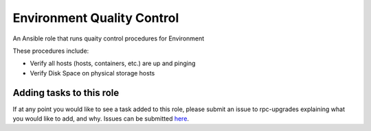 =======================
Environment Quality Control
=======================

An Ansible role that runs quaity control procedures for Environment

These procedures include:

* Verify all hosts (hosts, containers, etc.) are up and pinging
* Verify Disk Space on physical storage hosts

.. note:

  This role is intentionally littered with debug tasks. This is to help the operator
  with any questions they may have about the values being checked.

Adding tasks to this role
~~~~~~~~~~~~~~~~~~~~~~~~

If at any point you would like to see a task added to this role, please submit an issue to
rpc-upgrades explaining what you would like to add, and why. Issues can be submitted
`here <https://github.com/jacobwagner/rpc-qc/issues>`_.
